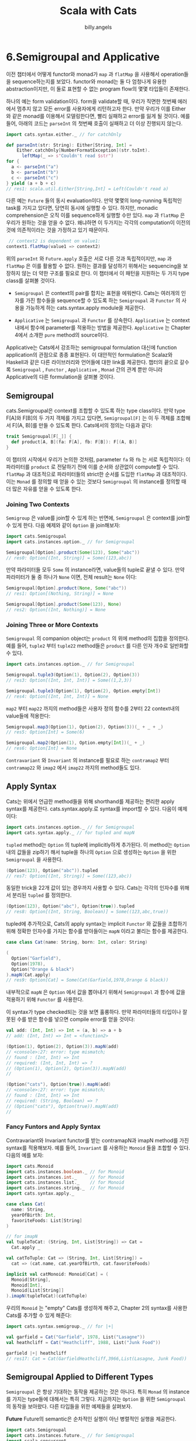 #+STARTUP: showall
#+LATEX_CLASS: article
#+LATEX_CLASS_OPTIONS: [a4paper]
#+LATEX_HEADER: \usepackage{kotex}
#+LATEX_HEADER: \usepackage{CJKutf8}
#+LATEX_HEADER: \usepackage[utf8]{inputenc}
#+LATEX_HEADER: \usepackage{amsmath}
#+LATEX_HEADER: \usepackage[scale=0.75,twoside,bindingoffset=5mm]{geometry}
#+LATEX_HEADER: \usepackage[onehalfspacing]{setspace}
#+LATEX_HEADER: \usepackage{longtable}
#+AUTHOR: billy.angels
#+TITLE: Scala with Cats


* 6.Semigroupal and Applicative

이전 챕터에서 어떻게 functor와 monad가 =map= 과 =flatMap= 을 사용해서 operation들을 sequence하는지를 보았다. functor와 monad는 둘 다 엄청나게 유용한 abstraction이지만, 이 둘로 표현할 수 없는 program flow의 몇몇 타입들이 존재한다. 

하나의 예는 form validation이다. form을 validate할 때, 우리가 직면한 첫번째 에러에서 멈추지 않고 모든 error를 사용자에게 리턴하고자 한다. 만약 우리가 이를 Either와 같은 monad를 이용해서 모델링한다면, 빨리 실패하고 error를 잃게 될 것이다. 예를 들어, 아래의 코드는  =parseInt= 의 첫번째 호출이 실패하고 더 이상 진행되지 않는다.   

#+BEGIN_SRC scala
import cats.syntax.either._ // for catchOnly

def parseInt(str: String): Either[String, Int] = 
    Either.catchOnly[NumberFormatException](str.toInt).
      leftMap(_ => s"Couldn't read $str")
for {
  a <- parseInt("a")
  b <- parseInt("b")
  c <- parseInt("c")
} yield (a + b + c)
// res1: scala.util.Either[String,Int] = Left(Couldn't read a)
#+END_SRC

다른 예는 =Future= 들의 동시 evaluation이다. 만약 몇몇의 long-running 독립적인 task를 가지고 있다면, 당연히 동시에 실행할 수 있다. 하지만, monadic comprehension은 오직 이를 sequence하게 실행할 수만 있다. =map= 과 =flatMap= 은 우리가 원하는 것을 얻을 수 없다. 왜냐하면 이 두가지는 각각의 computation이 이전의 것에 의존적이라는 것을 가정하고 있기 때문이다. 

#+BEGIN_SRC scala
 // context2 is dependent on value1:
context1.flatMap(value1 => context2)
#+END_SRC

위의 =parseInt= 와 =Future.apply= 호출은 서로 다른 것과 독립적이지만, =map= 과 =flatMap= 은 이를 활용할 수 없다. 원하는 결과를 달성하기 위해서는 sequencing을 보장하지 않는 더 약한 구조를 필요로 한다. 이 챕터에서 이 패턴을 지원하는 두 가지 type class를 살펴볼 것이다. 

- =Semigroupal= 은 context의 pair를 합치는 표현을 에워싼다. Cats는 여러개의 인자를 가진 함수들을 sequence할 수 있도록 하는 =Semigroupal= 과 =Functor= 의 사용을 가능하게 하는 cats.syntax.apply module을 제공한다.

- =Applicative= 는 =Semigroupal= 과 =Functor= 를 상속한다. =Applicative= 는 context 내에서 함수에 parameter를 적용하는 방법을 제공한다. =Applicative= 는 Chapter 4에서 소개한 =pure= method의 source이다. 

Applicative는 Cats에서 강조하는 semigroupal formulation 대신에 function application의 관점으로 종종 표현된다. 이 대안적인 formulation은 Scalaz와 Haskell과 같은 다른 라이브러리와 언어들에 대한 link를 제공한다. 챕터의 끝으로 갈수록 =Semigroupal= , =Functor= , =Applicative= , =Monad= 간의 관계 뿐만 아니라 Applicative의 다른 formulation을 살펴볼 것이다. 

** Semigroupal
cats.Semigroupal은 context를 조합할 수 있도록 하는 type class이다. 만약 type F[A]와 F[B]의 두 가지 객체를 가지고 있다면, =Semigroupal[F]= 는 이 두 객체를 조합해서 F[(A, B)]를 만들 수 있도록 한다. Cats에서의 정의는 다음과 같다: 

#+BEGIN_SRC scala
trait Semigroupal[F[_]] {
  def product[A, B](fa: F[A], fb: F[B]): F[(A, B)]
}
#+END_SRC  

이 챕터의 시작에서 우리가 논의한 것처럼, parameter =fa= 와 =fb= 는 서로 독립적이다: 이 파라미터를 =product= 로 전달하기 전에 이를 순서와 상관없이 compute할 수 있다. =flatMap= 과 대조적으로 파라미터들의 strict한 순서를 도입한 =flatMap= 과 대조적이다. 이는 =Monad= 를 정의할 때 얻을 수 있는 것보다 =Semigroupal= 의 instance를 정의할 때 더 많은 자유를 얻을 수 있도록 한다.

*** Joining Two Contexts
=Semigroup= 은 value를 join할 수 있게 하는 반면에, =Semigroupal= 은 context를 join할 수 있게 한다. 다음 예제와 같이 =Option= 을 join해보자: 

#+BEGIN_SRC scala
import cats.Semigroupal
import cats.instances.option._ // for Semigroupal

Semigroupal[Option].product(Some(123), Some("abc")) 
// res0: Option[(Int, String)] = Some((123,abc))
#+END_SRC

만약 파라미터들 모두 =Some= 의 instance라면, value들의 tuple로 끝낼 수 있다. 만약 파라미터가 둘 중 하나가 =None= 이면, 전체 result는 =None= 이다: 

#+BEGIN_SRC scala
Semigroupal[Option].product(None, Some("abc")) 
// res1: Option[(Nothing, String)] = None

Semigroupal[Option].product(Some(123), None)
// res2: Option[(Int, Nothing)] = None
#+END_SRC

*** Joining Three or More Contexts
=Semigroupal= 의 companion object는 =product= 의 위에 method의 집합을 정의한다. 예를 들어, =tuple2= 부터 =tuple22= method들은 =product= 를 다른 인자 개수로 일반화할 수 있다.

#+BEGIN_SRC scala
import cats.instances.option._ // for Semigroupal 

Semigroupal.tuple3(Option(1), Option(2), Option(3))
// res3: Option[(Int, Int, Int)] = Some((1,2,3))

Semigroupal.tuple3(Option(1), Option(2), Option.empty[Int])
// res4: Option[(Int, Int, Int)] = None
#+END_SRC

=map2= 부터 =map22= 까지의 method들은 사용자 정의 함수를 2부터 22 context내의 value들에 적용한다: 

#+BEGIN_SRC scala
Semigroupal.map3(Option(1), Option(2), Option(3))(_ + _ + _)
// res5: Option[Int] = Some(6)

Semigroupal.map2(Option(1), Option.empty[Int])(_ + _)
// res6: Option[Int] = None
#+END_SRC

=Contravariant= 와 =Invariant= 의 instance를 필요로 하는 =contramap2= 부터 =contramap22= 와 =imap2= 에서 =imap22= 까지의 method들도 있다. 

** Apply Syntax
Cats는 위에서 언급한 method들을 위해 shorthand를 제공하는 편리한 apply syntax를 제공한다. cats.syntax.apply.로 syntax를 import할 수 있다. 다음이 예제이다: 

#+BEGIN_SRC scala
import cats.instances.option._ // for Semigroupal 
import cats.syntax.apply._ // for tupled and mapN
#+END_SRC

=tupled= method는 =Option= 의 tuple에 implicitly하게 추가된다. 이 method는 =Option= 내의 값들을 zip하기 해서 tuple을 하나의 =Option= 으로 생성하는 =Option= 을 위한 =Semigroupal= 을 사용한다.   

#+BEGIN_SRC scala
(Option(123), Option("abc")).tupled
// res7: Option[(Int, String)] = Some((123,abc))
#+END_SRC

동일한 trick을 22개 값이 있는 경우까지 사용할 수 있다. Cats는 각각의 인자수를 위해서 분리된 =tupled= 를 정의한다. 

#+BEGIN_SRC scala
(Option(123), Option("abc"), Option(true)).tupled
// res8: Option[(Int, String, Boolean)] = Some((123,abc,true))
#+END_SRC

tupled에 추가적으로, Cats의 apply syntax는 implicit =Functor= 와 값들을 조합하기 위해 정확한 인자수를 가지는 함수를 받아들이는 =mapN= 이라고 불리는 함수를 제공한다. 

#+BEGIN_SRC scala
case class Cat(name: String, born: Int, color: String)

(
  Option("Garfield"),
  Option(1978),
  Option("Orange & black")
).mapN(Cat.apply)
// res9: Option[Cat] = Some(Cat(Garfield,1978,Orange & black))
#+END_SRC

내부적으로 =mapN= 은 =Option= 에서 값을 뽑아내기 위해서 =Semigroupal= 과 함수에 값을 적용하기 위해 =Functor= 를 사용한다. 

이 syntax가 type checked되는 것을 보면 훌륭하다. 만약 파라미터들의 타입이나 잘못된 수를 받은 함수를 넣으면 compile error를 얻을 것이다:

#+BEGIN_SRC scala
val add: (Int, Int) => Int = (a, b) => a + b 
// add: (Int, Int) => Int = <function2>

(Option(1), Option(2), Option(3)).mapN(add)
// <console>:27: error: type mismatch;
// found : (Int, Int) => Int
// required: (Int, Int, Int) => ?
// (Option(1), Option(2), Option(3)).mapN(add)
//

(Option("cats"), Option(true)).mapN(add)
// <console>:27: error: type mismatch;
// found : (Int, Int) => Int
// required: (String, Boolean) => ?
// (Option("cats"), Option(true)).mapN(add) 
//
#+END_SRC 

*** Fancy Funtors and Apply Syntax
Contravariant와 Invariant functor를 받는 contramapN과 imapN method를 가진 syntax를 적용해보자. 예를 들어, =Invariant= 를 사용하는 =Monoid= 들을 조합할 수 있다. 다음의 예를 보자: 

#+BEGIN_SRC scala
import cats.Monoid
import cats.instances.boolean._ // for Monoid
import cats.instances.int._     // for Monoid
import cats.instances.list._    // for Monoid
import cats.instances.string._  // for Monoid
import cats.syntax.apply._

case class Cat(
  name: String,
  yearOfBirth: Int,
  favoriteFoods: List[String]
)

// for imapN
val tupleToCat: (String, Int, List[String]) => Cat =
  Cat.apply _

val catToTuple: Cat => (String, Int, List[String]) = 
  cat => (cat.name, cat.yearOfBirth, cat.favoriteFoods)

implicit val catMonoid: Monoid[Cat] = (
  Monoid[String],
  Monoid[Int],
  Monoid[List[String]]
).imapN(tupleToCat)(catToTuple)
#+END_SRC

우리의 =Monoid= 는 "empty" Cats를 생성하게 해주고, Chapter 2의 syntax를 사용한 Cats를 추가할 수 있게 해준다: 

#+BEGIN_SRC scala
import cats.syntax.semigroup._ // for |+|

val garfield = Cat("Garfield", 1978, List("Lasagne"))
val heathcliff = Cat("Heathcliff", 1988, List("Junk Food"))

garfield |+| heathcliff
// res17: Cat = Cat(GarfieldHeathcliff,3966,List(Lasagne, Junk Food))
#+END_SRC

** Semigroupal Applied to Different Types
=Semigroupal= 은 항상 기대하는 동작을 제공하는 것은 아니다. 특히 =Monad= 의 instance를 가지는 type들에 대해서는 특히 그렇다. 지금까지는 =Option= 을 위한 =Semigroupal= 의 동작을 보아왔다. 다른 타입들을 위한 예제들을 살펴보자.

*Future* 
Future의 semantic은 순차적인 실행이 아닌 병렬적인 실행을 제공한다. 
#+BEGIN_SRC scala
import cats.Semigroupal
import cats.instances.future._ // for Semigroupal
import scala.concurrent._
import scala.concurrent.duration._
import scala.concurrent.ExecutionContext.Implicits.global 
import scala.language.higherKinds

val futurePair = Semigroupal[Future].
  product(Future("Hello"), Future(123))

Await.result(futurePair, 1.second)
// res1: (String, Int) = (Hello,123)
#+END_SRC

두 개의 =Future= 는 이를 생성하는 시기에 실행을 시작하고 product를 호출하는 시점에는 결과가 이미 계산되어 있다. =Future= 들을 위한 고정된 값을 zip하기 위한 syntax를 적용할 수 있다: 

#+BEGIN_SRC scala
import cats.syntax.apply._ // for mapN

case class Cat(
  name: String,
  yearOfBirth: Int,
  favoriteFoods: List[String]
)

val futureCat = (
  Future("Garfield"),
  Future(1978),
  Future(List("Lasagne"))
).mapN(Cat.apply)

Await.result(futureCat, 1.second)
// res4: Cat = Cat(Garfield,1978,List(Lasagne))
#+END_SRC

*List*
=Semigroupal= 을 가지는 =List= 들을 조합하는 것은 잠재적으로 기대하지 않은 결과를 제공한다. 우리는 코드가 다음과 같이 list들을 zip하기를 원하지만, 실제로 얻게 되는 것은 list들의 element들의 cartesian product이다. 

#+BEGIN_SRC scala
import cats.Semigroupal
import cats.instances.list._ // for Semigroupal

Semigroupal[List].product(List(1, 2), List(3, 4))
// res5: List[(Int, Int)] = List((1,3), (1,4), (2,3), (2,4))
#+END_SRC

이는 아마도 놀라울 것이다. list들을 Zip하는 것은 더 일반적인 동작이다. 왜 이렇게 동작하는 지는 다음에 살펴볼 것이다.

*Either*
이 챕터 초반에 fail-fast 대 error-handling에 대해서 이야기했었다. =product= 는 fail fast 보다는 error를 accumulate했다. 다시 아마 놀랍겠지만, 우리는 =product= 가 =flatMap= 처럼 동일하게 fail-fast 동작을 구현한 것을 찾아볼 수 있다: 

#+BEGIN_SRC scala
import cats.instances.either._ // for Semigroupal

type ErrorOr[A] = Either[Vector[String], A]

Semigroupal[ErrorOr].product(
  Left(Vector("Error 1")),
  Left(Vector("Error 2"))
)
// res7: ErrorOr[(Nothing, Nothing)] = Left(Vector(Error 1))
#+END_SRC

이 예제에서 =product= 는 첫번째 실패를 만나면 멈춘다. 비록 두번째 파라미터를 조사할 수 있고 그것이 실패임을 알 수 있음에도 말이다.
 
*** Semigroupal Applied to Monads 
=List= 와 =Either= 의 놀라운 결과의 이유는 그것들이 둘다 monad이기 때문이다. 일관된 semantic을 보장하기 위해서, Cats의 Monad(=Semigroupal= 을 확장)는 =map= 과 =flatMap= 의 관점에서 =product= 의 표준 정의를 제공한다. 이는    semantic의 일관성은 higher level abstraction을 위해서 중요하지만, 아직 그것에 대해서는 알지 못한다. 

=Future= 를 위한 우리의 결과는 빛의 trick이다. =flatMap= 은 순차적인 순서를 제공하고, 그래서 =product= 는 동일한 것을 제공한다. 우리가 관찰한 병렬 실행은 우리의 =Future= 들이 =product= 를 호출하기 전에 실행되었기 때문에 발생하는 것이다. 이는 고전적인 create-then-flatMap pattern과 같다: 

#+BEGIN_SRC scala
val a = Future("Future 1")
val b = Future("Future 2")

for {
  x <- a
  y <- b
} yield (x, y)
#+END_SRC

그래서 =Semigroupal=  대답은 Monad가 아니라 =Semigroupal= (그리고 =Applicative=)의 instance를 가지는 유용한 data type을 생성할 수 있다는 것이다. 이는 =product= 를 다른 방법들로 구현할 수 있게 해준다. 우리는 error handling을 위한 대안이 되는 data type을 살펴볼 때 이를 더 연구해 볼 것이다. 

**** Exercise: The Product of Monads 
=flatMap= 의 관점으로 =product= 를 구현해라:

#+BEGIN_SRC scala
import cats.Monad

def product[M[_]: Monad, A, B](x: M[A], y: M[B]): M[(A, B)] = ???
#+END_SRC

** Validated
*** Creating Instances of Validated
*** Combining Instances of Validated
*** Methods of Validated
*** Exercise: Form Validation

** Apply and Applicative
*** The Hierarchy of Sequencing Type Classes

** Summary
monad와 functor는 이 책에서 다룬 data type들을 sequencing하는 데 가장 넓게 사용되고 있지만, semigroupal과 applicative는 가장 일반적이다. 이 type class들은 context안에서 함수를 적용하고 값을 조합할 수 있는 일반적인 메커니즘을 제공한다.

~Semigroupal~ 과 ~Applicative~ 는 validation 룰들의 결과로서 독립적인 값들을 조합하기 위한 방법으로서 가장 일반적으로 사용되는 것이다. Cats는 이 특별한 목적을 위한 Validated type을 제공한다. 룰들의 조합을 표현하기 위해서 편리한 방법으로서 syntax를 제공한다.

이제 이 책의 아젠다에서 functional programming concept의 대부분을 다루었다. 다음 chapter에서는 데이터 타입 간의 변환을 위한 강력한 type class들인 ~Traverse~ 와 ~Foldable~ 을 다룰 것이다. 그 다음에는 Part 1에서 다룬 모든 컨셉을 합쳐놓은 몇가지 case study를 살펴볼 것이다. 


